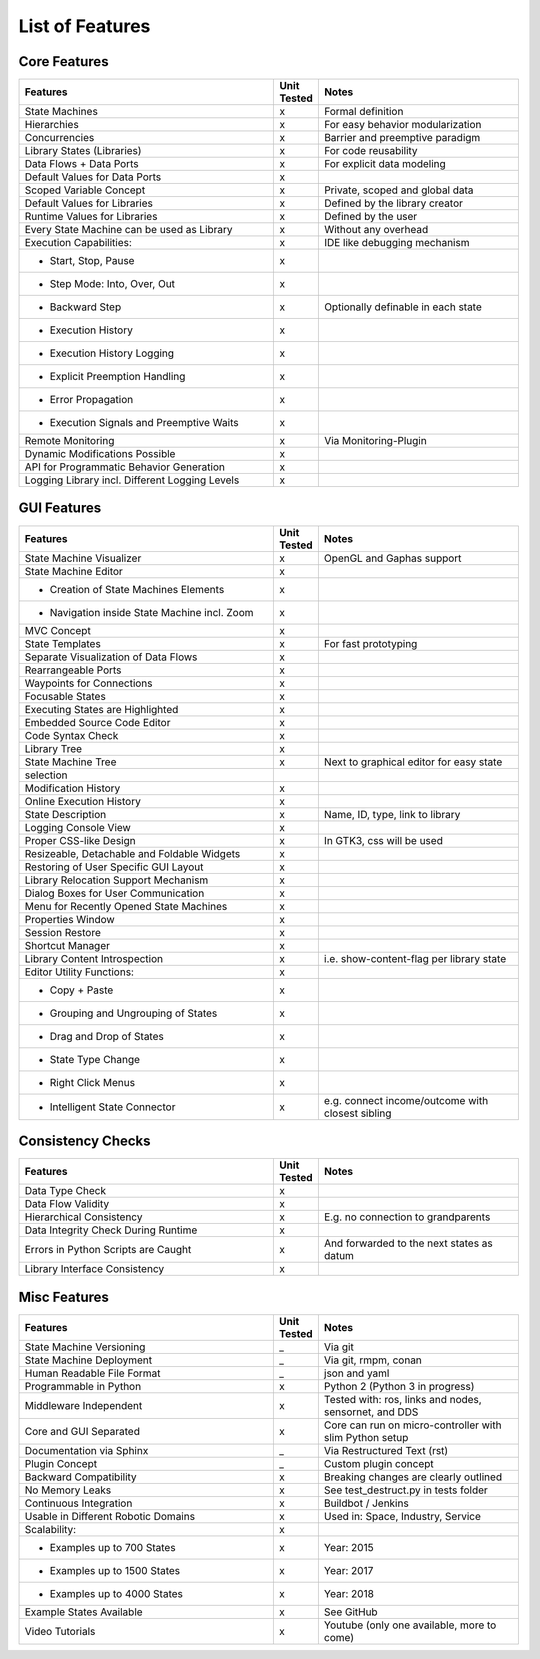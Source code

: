 List of Features
================


Core Features
-------------

.. table::
    :widths: 140, 20, 110
    :align: right

    ==============================================      ===========     ========================
    Features                                            Unit Tested     Notes
    ==============================================      ===========     ========================
    State Machines                                      x               Formal definition
    Hierarchies                                         x               For easy behavior modularization
    Concurrencies                                       x               Barrier and preemptive paradigm
    Library States (Libraries)                          x               For code reusability
    Data Flows + Data Ports                             x               For explicit data modeling
    Default Values for Data Ports                       x
    Scoped Variable Concept                             x               Private, scoped and global data
    Default Values for Libraries                        x               Defined by the library creator
    Runtime Values for Libraries                        x               Defined by the user
    Every State Machine can be used as Library          x               Without any overhead
    Execution Capabilities:                             x               IDE like debugging mechanism
    - Start, Stop, Pause                                x
    - Step Mode: Into, Over, Out                        x
    - Backward Step                                     x               Optionally definable in each state
    - Execution History                                 x
    - Execution History Logging                         x
    - Explicit Preemption Handling                      x
    - Error Propagation                                 x
    - Execution Signals and Preemptive Waits            x
    Remote Monitoring                                   x               Via Monitoring-Plugin
    Dynamic Modifications Possible                      x
    API for Programmatic Behavior Generation            x
    Logging Library incl. Different Logging Levels      x
    ==============================================      ===========     ========================


GUI Features
-------------

.. table::
    :widths: 140, 20, 110
    :align: right

    ===============================================     ===========     ========================
    Features                                            Unit Tested     Notes
    ===============================================     ===========     ========================
    State Machine Visualizer                            x               OpenGL and Gaphas support
    State Machine Editor                                x
    - Creation of State Machines Elements               x
    - Navigation inside State Machine incl. Zoom        x
    MVC Concept                                         x
    State Templates                                     x               For fast prototyping
    Separate Visualization of Data Flows                x
    Rearrangeable Ports                                 x
    Waypoints for Connections                           x
    Focusable States                                    x
    Executing States are Highlighted                    x
    Embedded Source Code Editor                         x
    Code Syntax Check                                   x
    Library Tree                                        x
    State Machine Tree                                  x               Next to graphical editor for easy state
    selection
    Modification History                                x
    Online Execution History                            x
    State Description                                   x               Name, ID, type, link to library
    Logging Console View                                x
    Proper CSS-like Design                              x               In GTK3, css will be used
    Resizeable, Detachable and Foldable Widgets         x
    Restoring of User Specific GUI Layout               x
    Library Relocation Support Mechanism                x
    Dialog Boxes for User Communication                 x
    Menu for Recently Opened State Machines             x
    Properties Window                                   x
    Session Restore                                     x
    Shortcut Manager                                    x
    Library Content Introspection                       x               i.e. show-content-flag per library state
    Editor Utility Functions:                           x
    - Copy + Paste                                      x
    - Grouping and Ungrouping of States                 x
    - Drag and Drop of States                           x
    - State Type Change                                 x
    - Right Click Menus                                 x
    - Intelligent State Connector                       x               e.g. connect income/outcome with closest sibling
    ===============================================     ===========     ========================


Consistency Checks
------------------

.. table::
    :widths: 140, 20, 110
    :align: right

    ==============================================      ===========     ========================
    Features                                            Unit Tested     Notes
    ==============================================      ===========     ========================
    Data Type Check                                     x
    Data Flow Validity                                  x
    Hierarchical Consistency                            x               E.g. no connection to grandparents
    Data Integrity Check During Runtime                 x
    Errors in Python Scripts are Caught                 x               And forwarded to the next states as datum
    Library Interface Consistency                       x
    ==============================================      ===========     ========================

Misc Features
-------------

.. table::
    :widths: 140, 20, 110
    :align: right

    ==============================================      ===========     ========================
    Features                                            Unit Tested     Notes
    ==============================================      ===========     ========================
    State Machine Versioning                            _               Via git
    State Machine Deployment                            _               Via git, rmpm, conan
    Human Readable File Format                          _               json and yaml
    Programmable in Python                              x               Python 2 (Python 3 in progress)
    Middleware Independent                              x               Tested with: ros, links and nodes, sensornet, and DDS
    Core and GUI Separated                              x               Core can run on micro-controller with slim Python setup
    Documentation via Sphinx                            _               Via Restructured Text (rst)
    Plugin Concept                                      _               Custom plugin concept
    Backward Compatibility                              x               Breaking changes are clearly outlined
    No Memory Leaks                                     x               See test_destruct.py in tests folder
    Continuous Integration                              x               Buildbot / Jenkins
    Usable in Different Robotic Domains                 x               Used in: Space, Industry, Service
    Scalability:                                        x
    - Examples up to 700 States                         x               Year: 2015
    - Examples up to 1500 States                        x               Year: 2017
    - Examples up to 4000 States                        x               Year: 2018
    Example States Available                            x               See GitHub
    Video Tutorials                                     x               Youtube (only one available, more to come)
    ==============================================      ===========     ========================